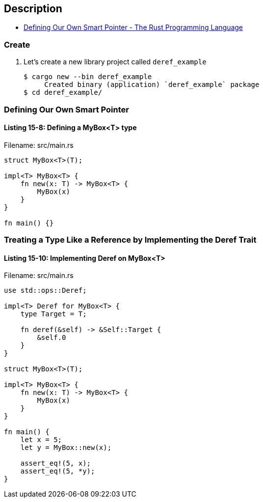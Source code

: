 == Description

* https://doc.rust-lang.org/book/ch15-02-deref.html#defining-our-own-smart-pointer[Defining Our Own Smart Pointer - The Rust Programming Language^]

=== Create

. Let’s create a new library project called `deref_example`
+
[source,console]
----
$ cargo new --bin deref_example
     Created binary (application) `deref_example` package
$ cd deref_example/
----

=== Defining Our Own Smart Pointer

==== Listing 15-8: Defining a MyBox<T> type

[source,rust]
.Filename: src/main.rs
----
struct MyBox<T>(T);

impl<T> MyBox<T> {
    fn new(x: T) -> MyBox<T> {
        MyBox(x)
    }
}

fn main() {}
----

=== Treating a Type Like a Reference by Implementing the Deref Trait

==== Listing 15-10: Implementing Deref on MyBox<T>

[source,rust]
.Filename: src/main.rs
----
use std::ops::Deref;

impl<T> Deref for MyBox<T> {
    type Target = T;

    fn deref(&self) -> &Self::Target {
        &self.0
    }
}

struct MyBox<T>(T);

impl<T> MyBox<T> {
    fn new(x: T) -> MyBox<T> {
        MyBox(x)
    }
}

fn main() {
    let x = 5;
    let y = MyBox::new(x);

    assert_eq!(5, x);
    assert_eq!(5, *y);
}
----
